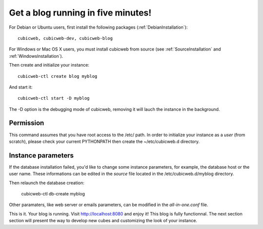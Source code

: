 .. -*- coding: utf-8 -*-

.. _BlogFiveMinutes:

Get a blog running in five minutes!
-----------------------------------

For Debian or Ubuntu users, first install the following packages (:ref:`DebianInstallation`)::

    cubicweb, cubicweb-dev, cubicweb-blog

For Windows or Mac OS X users, you must install cubicweb from source (see :ref:`SourceInstallation` and  :ref:`WindowsInstallation`).

Then create and initialize your instance::

    cubicweb-ctl create blog myblog

And start it::

    cubicweb-ctl start -D myblog

The -D option is the debugging mode of cubicweb, removing it will lauch the instance in the background.

Permission
~~~~~~~~~~

This command assumes that you have root access to the /etc/ path. In order to initialize your instance as a `user` (from scratch), please check your current PYTHONPATH then create the ~/etc/cubicweb.d directory.

Instance parameters
~~~~~~~~~~~~~~~~~~~

If the database installation failed, you'd like to change some instance parameters, for example, the database host or the user name. These informations can be edited in the `source` file located in the /etc/cubicweb.d/myblog directory.

Then relaunch the database creation:

     cubicweb-ctl db-create myblog

Other paramaters, like web server or emails parameters, can be modified in the `all-in-one.conf` file.

This is it. Your blog is running. Visit http://localhost:8080 and enjoy it! This blog is fully functionnal. The next section section will present the way to develop new cubes and customizing the look of your instance.


